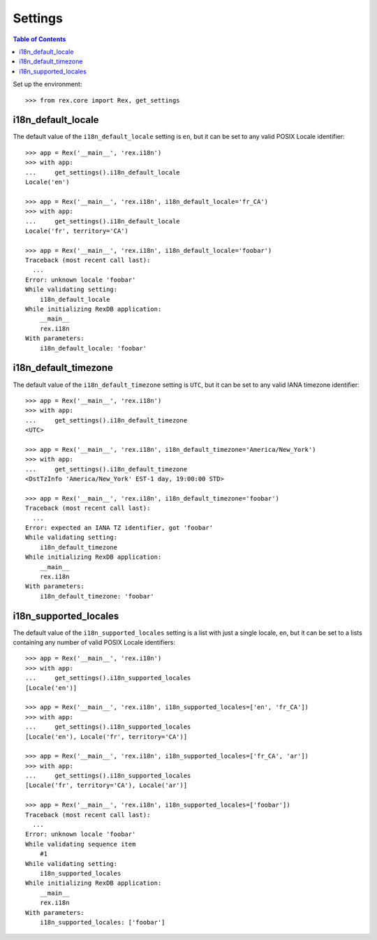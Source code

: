 ********
Settings
********

.. contents:: Table of Contents


Set up the environment::

    >>> from rex.core import Rex, get_settings


i18n_default_locale
===================

The default value of the ``i18n_default_locale`` setting is ``en``, but it can
be set to any valid POSIX Locale identifier::

    >>> app = Rex('__main__', 'rex.i18n')
    >>> with app:
    ...     get_settings().i18n_default_locale
    Locale('en')

    >>> app = Rex('__main__', 'rex.i18n', i18n_default_locale='fr_CA')
    >>> with app:
    ...     get_settings().i18n_default_locale
    Locale('fr', territory='CA')

    >>> app = Rex('__main__', 'rex.i18n', i18n_default_locale='foobar')
    Traceback (most recent call last):
      ...
    Error: unknown locale 'foobar'
    While validating setting:
        i18n_default_locale
    While initializing RexDB application:
        __main__
        rex.i18n
    With parameters:
        i18n_default_locale: 'foobar'


i18n_default_timezone
=====================

The default value of the ``i18n_default_timezone`` setting is ``UTC``, but it
can be set to any valid IANA timezone identifier::

    >>> app = Rex('__main__', 'rex.i18n')
    >>> with app:
    ...     get_settings().i18n_default_timezone
    <UTC>

    >>> app = Rex('__main__', 'rex.i18n', i18n_default_timezone='America/New_York')
    >>> with app:
    ...     get_settings().i18n_default_timezone
    <DstTzInfo 'America/New_York' EST-1 day, 19:00:00 STD>

    >>> app = Rex('__main__', 'rex.i18n', i18n_default_timezone='foobar')
    Traceback (most recent call last):
      ...
    Error: expected an IANA TZ identifier, got 'foobar'
    While validating setting:
        i18n_default_timezone
    While initializing RexDB application:
        __main__
        rex.i18n
    With parameters:
        i18n_default_timezone: 'foobar'


i18n_supported_locales
======================

The default value of the ``i18n_supported_locales`` setting is a list with just
a single locale, ``en``, but it can be set to a lists containing any number of
valid POSIX Locale identifiers::

    >>> app = Rex('__main__', 'rex.i18n')
    >>> with app:
    ...     get_settings().i18n_supported_locales
    [Locale('en')]

    >>> app = Rex('__main__', 'rex.i18n', i18n_supported_locales=['en', 'fr_CA'])
    >>> with app:
    ...     get_settings().i18n_supported_locales
    [Locale('en'), Locale('fr', territory='CA')]

    >>> app = Rex('__main__', 'rex.i18n', i18n_supported_locales=['fr_CA', 'ar'])
    >>> with app:
    ...     get_settings().i18n_supported_locales
    [Locale('fr', territory='CA'), Locale('ar')]

    >>> app = Rex('__main__', 'rex.i18n', i18n_supported_locales=['foobar'])
    Traceback (most recent call last):
      ...
    Error: unknown locale 'foobar'
    While validating sequence item
        #1
    While validating setting:
        i18n_supported_locales
    While initializing RexDB application:
        __main__
        rex.i18n
    With parameters:
        i18n_supported_locales: ['foobar']

